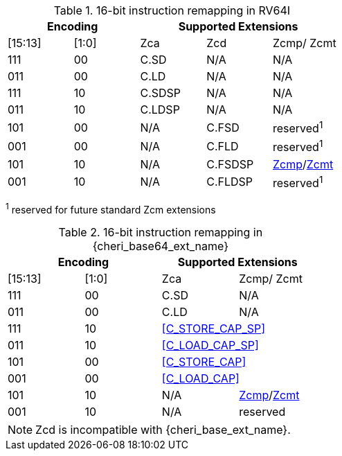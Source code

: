.16-bit instruction remapping in RV64I
[#insn_remapping_16bit_rv64_a]
[width="100%",options=header]
|==============================================================================
2+|Encoding    3+| Supported Extensions
|[15:13]|[1:0]   | Zca    | Zcd     | Zcmp/ Zcmt
|111    |00      | C.SD   | N/A     | N/A
|011    |00      | C.LD   | N/A     | N/A
|111    |10      | C.SDSP | N/A     | N/A
|011    |10      | C.LDSP | N/A     | N/A

|101    |00      | N/A    | C.FSD    | reserved^1^
|001    |00      | N/A    | C.FLD    | reserved^1^
|101    |10      | N/A    | C.FSDSP  | <<Zcmp,Zcmp>>/<<Zcmt,Zcmt>>
|001    |10      | N/A    | C.FLDSP  | reserved^1^
|==============================================================================

^1^ reserved for future standard Zcm extensions

.16-bit instruction remapping in {cheri_base64_ext_name}
[#insn_remapping_16bit_rv64_b]
[width="100%",options=header]
|==============================================================================
2+|Encoding    2+| Supported Extensions
|[15:13]|[1:0]   | Zca    | Zcmp/ Zcmt
|111    |00      | C.SD   | N/A
|011    |00      | C.LD   | N/A
|111    |10    2+| <<C_STORE_CAP_SP>>
|011    |10    2+| <<C_LOAD_CAP_SP>>

|101    |00    2+| <<C_STORE_CAP>>
|001    |00    2+| <<C_LOAD_CAP>>
|101    |10      | N/A    | <<Zcmp,Zcmp>>/<<Zcmt,Zcmt>>
|001    |10      | N/A    | reserved
|==============================================================================

NOTE: Zcd is incompatible with {cheri_base_ext_name}.
